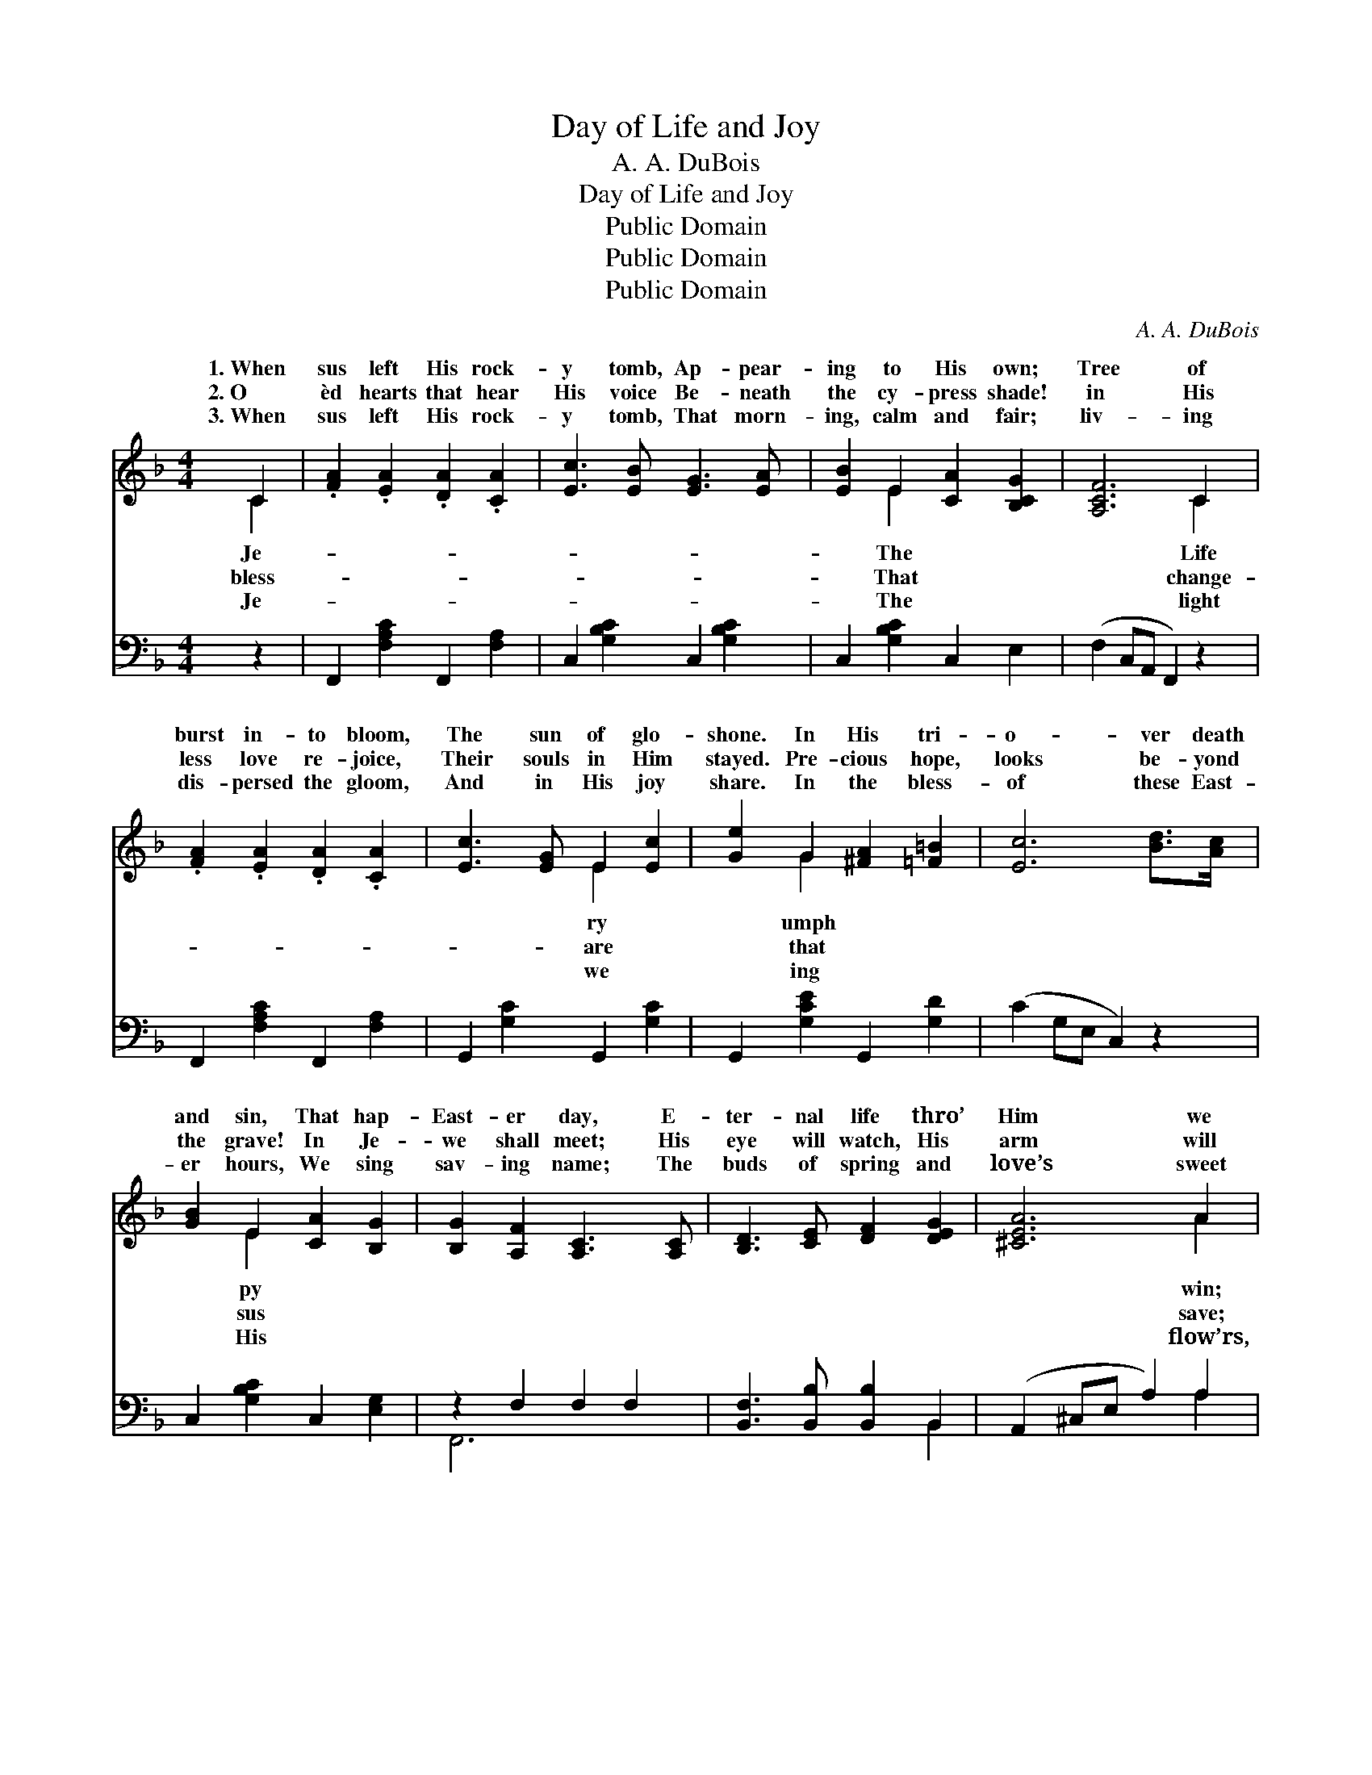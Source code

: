 X:1
T:Day of Life and Joy
T:A. A. DuBois
T:Day of Life and Joy
T:Public Domain
T:Public Domain
T:Public Domain
C:A. A. DuBois
Z:Public Domain
%%score ( 1 2 ) ( 3 4 )
L:1/8
M:4/4
K:F
V:1 treble 
V:2 treble 
V:3 bass 
V:4 bass 
V:1
 C2 | .[FA]2 .[EA]2 .[DA]2 .[CA]2 | [Ec]3 [EB] [EG]3 [EA] | [EB]2 E2 [CA]2 [B,CG]2 | [A,CF]6 C2 | %5
w: 1.~When|sus left His rock-|y tomb, Ap- pear-|ing to His own;|Tree of|
w: 2.~O|èd hearts that hear|His voice Be- neath|the cy- press shade!|in His|
w: 3.~When|sus left His rock-|y tomb, That morn-|ing, calm and fair;|liv- ing|
 .[FA]2 .[EA]2 .[DA]2 .[CA]2 | [Ec]3 [EG] E2 [Ec]2 | [Ge]2 G2 [^FA]2 [=F=B]2 | [Ec]6 [Bd]>[Ac] | %9
w: burst in- to bloom,|The sun of glo-|shone. In His tri-|o- ver death|
w: less love re- joice,|Their souls in Him|stayed. Pre- cious hope,|looks be- yond|
w: dis- persed the gloom,|And in His joy|share. In the bless-|of these East-|
 [GB]2 E2 [CA]2 [B,G]2 | [B,G]2 [A,F]2 [A,C]3 [A,C] | [B,D]3 [CE] [DF]2 [DEG]2 | [^CEA]6 A2 | %13
w: and sin, That hap-|East- er day, E-|ter- nal life thro’|Him we|
w: the grave! In Je-|we shall meet; His|eye will watch, His|arm will|
w: er hours, We sing|sav- ing name; The|buds of spring and|love’s sweet|
 [Fd]3 [Fd] [Fc]2 F2 | [FB]2 [EB]2 [FA]3 [FA] | [DG]2 [DB]2 [CEG]3 [A,CF]/ | [A,CF]6 || %17
w: The stone is rolled|way. * * *|||
w: We’ll ga- ther at|feet. ’Tis East- er,|beau- ti- ful East-|er;|
w: His glo- ry shall|claim. * * *|||
"^Refrain" [FAc]2 |"^Sprightly" [FAd]2 [FAc]3 [FA][F^G][FA] | [Ec]2 [EB]4 [Ec]2 | %20
w: |||
w: Re-|joice! ’tis won- der- ful|East- er; We|
w: |||
 [EBe]2 [EBd]3 [EB][EA][EB] | [FAd]2 [FAc]4 [FA]2 | [FAd]2 [FAc]3 [FA][F^G][FA] | %23
w: |||
w: greet thee glor- i- ous|East- er, Beau-|ti- ful day of life|
w: |||
 [Ec]2 [DB]3 [DB][CA][B,G] | [A,F]2 [CA]2 [CEG]3 [A,CF]/ | [A,CF]6 |] %26
w: |||
w: and joy! * * *|||
w: |||
V:2
 C2 | x8 | x8 | x2 E2 x4 | x6 C2 | x8 | x4 E2 x2 | x2 G2 x4 | x8 | x2 E2 x4 | x8 | x8 | x6 A2 | %13
w: Je-|||The|Life||ry|umph||py|||win;|
w: bless-|||That|change-||are|that||sus|||save;|
w: Je-|||The|light||we|ing||His|||flow’rs,|
 x6 F2 | x8 | x15/2 | x6 || x2 | x8 | x8 | x8 | x8 | x8 | x8 | x15/2 | x6 |] %26
w: a-|||||||||||||
w: His|||||||||||||
w: pro-|||||||||||||
V:3
 z2 | F,,2 [F,A,C]2 F,,2 [F,A,]2 | C,2 [G,B,C]2 C,2 [G,B,C]2 | C,2 [G,B,C]2 C,2 E,2 | %4
 (F,2 C,A,, F,,2) z2 | F,,2 [F,A,C]2 F,,2 [F,A,]2 | G,,2 [G,C]2 G,,2 [G,C]2 | %7
 G,,2 [G,CE]2 G,,2 [G,D]2 | (C2 G,E, C,2) z2 | C,2 [G,B,C]2 C,2 [E,G,]2 | z2 F,2 F,2 F,2 | %11
 [B,,F,]3 [B,,B,] [B,,B,]2 B,,2 | (A,,2 ^C,E, A,2) A,2 | B,3 B, [A,C]2 [A,C]2 | %14
 [G,D]2 [G,C]2 [F,C]3 [F,C] | B,2 G,2 [C,B,]3 [F,,F,]/ | [F,,F,]6 || z2 | %18
 F,,2 [F,A,C]2 F,,2 [F,A,C]2 | C,2 [G,B,C]2 C,2 [G,B,C]2 | C,2 [G,B,C]2 C,2 [G,B,C]2 | %21
 F,,2 [F,A,C]2 F,,2 [F,A,C]2 | F,,2 [F,A,C]2 F,,2 [F,A,C]2 | B,,2 [G,B,]2 B,,4 | %24
 C,4 [C,G,B,]3 [F,,F,]/ | [F,,F,]6 |] %26
V:4
 x2 | x8 | x8 | x8 | x8 | x8 | x8 | x8 | x8 | x8 | F,,6 x2 | x6 B,,2 | x6 A,2 | B,3 B, x4 | x8 | %15
 B,2 G,2 x7/2 | x6 || x2 | x8 | x8 | x8 | x8 | x8 | x4 B,,4 | C,4 x7/2 | x6 |] %26

